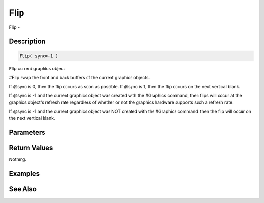 .. _func_graphics_flip:

====
Flip
====

Flip - 

Description
===========

.. code-block:: blitzmax

    Flip( sync=-1 )

Flip current graphics object

#Flip swap the front and back buffers of the current graphics objects.

If @sync is 0, then the flip occurs as soon as possible. If @sync is 1, then the flip occurs
on the next vertical blank.

If @sync is -1 and the current graphics object was created with the #Graphics command,
then flips will occur at the graphics object's refresh rate regardless of whether or not the
graphics hardware supports such a refresh rate.

If @sync is -1 and the current graphics object was NOT created with the #Graphics command,
then the flip will occur on the next vertical blank.

Parameters
==========

Return Values
=============

Nothing.

Examples
========

See Also
========



